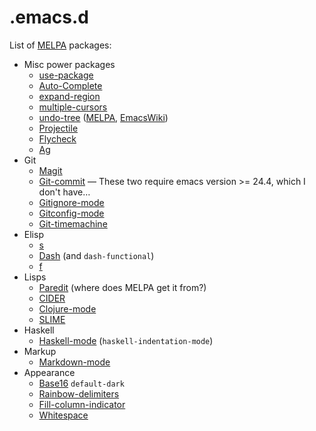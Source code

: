 * .emacs.d

List of [[http://melpa.org/][MELPA]] packages:
- Misc power packages
  - [[https://github.com/jwiegley/use-package][use-package]]
  - [[http://auto-complete.org/][Auto-Complete]]
  - [[https://github.com/magnars/expand-region.el][expand-region]]
  - [[https://github.com/magnars/multiple-cursors.el][multiple-cursors]]
  - [[http://www.dr-qubit.org/emacs.php#undo-tree][undo-tree]]
    ([[http://melpa.org/#/undo-tree][MELPA]],
    [[http://www.emacswiki.org/emacs/UndoTree][EmacsWiki]])
  - [[https://github.com/bbatsov/projectile][Projectile]]
  - [[https://github.com/flycheck/flycheck][Flycheck]]
  - [[https://github.com/Wilfred/ag.el][Ag]]
- Git
  - [[https://github.com/magit/magit][Magit]]
  - [[http://melpa.org/#/git-commit][Git-commit]] --- These two
    require emacs version >= 24.4, which I don't have...
  - [[http://melpa.org/#/gitignore-mode][Gitignore-mode]]
  - [[https://github.com/tonini/gitconfig.el][Gitconfig-mode]]
  - [[https://github.com/pidu/git-timemachine][Git-timemachine]]
- Elisp
  - [[https://github.com/magnars/s.el][s]]
  - [[https://github.com/magnars/dash.el][Dash]] (and ~dash-functional~)
  - [[https://github.com/rejeep/f.el][f]]
- Lisps
  - [[http://melpa.org/#/paredit][Paredit]] (where does MELPA get it
    from?)
  - [[https://github.com/clojure-emacs/cider][CIDER]]
  - [[https://github.com/clojure-emacs/clojure-mode][Clojure-mode]]
  - [[https://github.com/slime/slime][SLIME]]
- Haskell
  - [[https://github.com/haskell/haskell-mode][Haskell-mode]] (~haskell-indentation-mode~)
- Markup
  - [[http://jblevins.org/projects/markdown-mode/][Markdown-mode]]
- Appearance
  - [[https://github.com/chriskempson/base16][Base16]] ~default-dark~
  - [[https://github.com/Fanael/rainbow-delimiters][Rainbow-delimiters]]
  - [[https://github.com/alpaker/Fill-Column-Indicator][Fill-column-indicator]]
  - [[http://www.emacswiki.org/emacs/WhiteSpace][Whitespace]]
